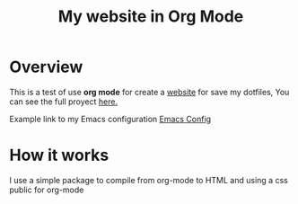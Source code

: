 #+title: My website in Org Mode

* Overview

This is a test of use *org mode* for create a _website_ for save my dotfiles, You can see the full proyect [[https://github.com/regalk13/website-org-mode][here.]]

Example link to my Emacs configuration [[./emacs.org][Emacs Config]]


* How it works

I use a simple package to compile from org-mode to HTML and using a css public for org-mode

